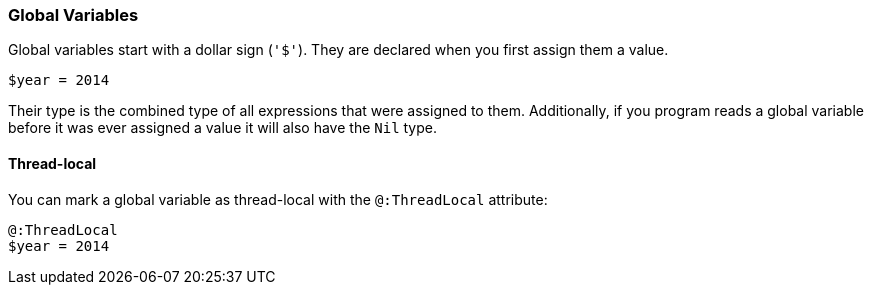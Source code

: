 === Global Variables

Global variables start with a dollar sign (`'$'`).
They are declared when you first assign them a value.

[source,ruby]
-------------
$year = 2014
-------------

Their type is the combined type of all expressions that were assigned to them.
Additionally, if you program reads a global variable before it was ever assigned
a value it will also have the `Nil` type.

==== Thread-local

You can mark a global variable as thread-local with the `@:ThreadLocal` attribute:

[source,ruby]
-------------
@:ThreadLocal
$year = 2014
-------------

